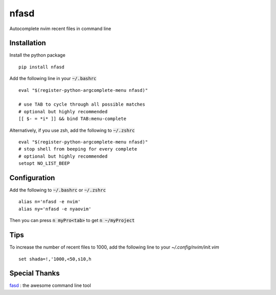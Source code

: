 nfasd
=====

Autocomplete nvim recent files in command line

Installation
------------
Install the python package
:: 
    pip install nfasd

Add the following line in your :code:`~/.bashrc`
::
    eval "$(register-python-argcomplete-menu nfasd)"

    # use TAB to cycle through all possible matches
    # optional but highly recommended
    [[ $- = *i* ]] && bind TAB:menu-complete    

Alternatively, if you use zsh, add the following to :code:`~/.zshrc`
::
    eval "$(register-python-argcomplete-menu nfasd)"
    # stop shell from beeping for every complete
    # optional but highly recommended
    setopt NO_LIST_BEEP

Configuration
-------------

Add the following to :code:`~/.bashrc` or :code:`~/.zshrc`
:: 
    alias n='nfasd -e nvim'
    alias ny='nfasd -e nyaovim'

Then you can press :code:`n myPro<tab>`
to get :code:`n ~/myProject`

Tips
----
To increase the number of recent files to 1000, add the following line to your `~/.config/nvim/init.vim`
::
  set shada=!,'1000,<50,s10,h

Special Thanks
--------------
`fasd <https://github.com/clvv/fasd>`_ : the awesome command line tool
